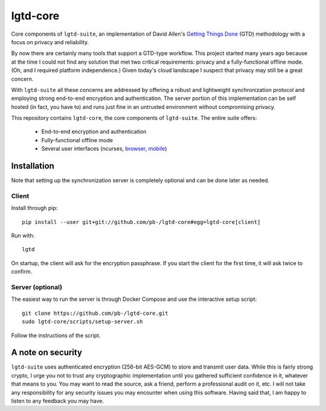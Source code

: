 ---------
lgtd-core
---------

Core components of ``lgtd-suite``, an implementation of David Allen's `Getting Things Done`__ (GTD) methodology with a focus on privacy and reliability.

By now there are certainly many tools that support a GTD-type workflow.
This project started many years ago because at the time I could not find any solution that met two critical requirements: privacy and a fully-functional offline mode.
(Oh, and I required platform independence.)
Given today's cloud landscape I suspect that privacy may still be a great concern.

With ``lgtd-suite`` all these concerns are addressed by offering a robust and lightweight synchronization protocol and employing strong end-to-end encryption and authentication.
The server portion of this implementation can be self hosted (in fact, you have to) and runs just fine in an untrusted environment without compromising privacy.

This repository contains ``lgtd-core``, the core components of ``lgtd-suite``. The entire suite offers:

 * End-to-end encryption and authentication
 * Fully-functional offline mode
 * Several user interfaces (ncurses, `browser`__, `mobile`__)

.. image:: doc/images/ui-browser.png
.. image:: doc/images/ui-terminal.png
.. image:: doc/images/ui-android.png


Installation
------------
Note that setting up the synchronization server is completely optional and can be done later as needed.

Client
======
Install through pip::

    pip install --user git+git://github.com/pb-/lgtd-core#egg=lgtd-core[client]

Run with::

    lgtd

On startup, the client will ask for the encryption passphrase. If you start the client for the first time, it will ask twice to confirm.

Server (optional)
=================
The easiest way to run the server is through Docker Compose and use the interactive setup script::

    git clone https://github.com/pb-/lgtd-core.git
    sudo lgtd-core/scripts/setup-server.sh

Follow the instructions of the script.


A note on security
------------------
``lgtd-suite`` uses authenticated encryption (256-bit AES-GCM) to store and transmit user data.
While this is fairly strong crypto, I urge you not to trust any cryptographic implementation until you gathered sufficient confidence in it, whatever that means to you.
You may want to read the source, ask a friend, perform a professional audit on it, etc.
I will not take any responsibility for any security issues you may encounter when using this software.
Having said that, I am happy to listen to any feedback you may have.


__ https://www.google.com/search?q=getting+things+done
__ https://github.com/pb-/lgtd-js
__ https://github.com/pb-/lgtd-android
